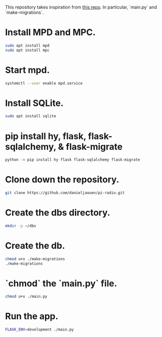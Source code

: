 This repository takes inspiration from [[https://github.com/reidwagner/hy-flask-rest-app][this repo]].
In particular, `main.py` and `make-migrations`.

* Install MPD and MPC.

  #+BEGIN_SRC bash
  sudo apt install mpd
  sudo apt install mpc
  #+END_SRC

* Start mpd.

  #+BEGIN_SRC bash
  systemctl --user enable mpd.service
  #+END_SRC

* Install SQLite.

  #+BEGIN_SRC bash
  sudo apt install sqlite
  #+END_SRC

* pip install hy, flask, flask-sqlalchemy, & flask-migrate

  #+BEGIN_SRC bash
  python -m pip install hy flask flask-sqlalchemy flask-migrate
  #+END_SRC

* Clone down the repository.

  #+BEGIN_SRC bash
  git clone https://github.com/danieljaouen/pi-radio.git
  #+END_SRC

* Create the dbs directory.

  #+BEGIN_SRC bash
  mkdir -p ~/dbs
  #+END_SRC

* Create the db.

  #+BEGIN_SRC bash
  chmod u+x ./make-migrations
  ./make-migrations
  #+END_SRC

* `chmod` the `main.py` file.

  #+BEGIN_SRC bash
  chmod u+x ./main.py
  #+END_SRC

* Run the app.

  #+BEGIN_SRC bash
  FLASK_ENV=development ./main.py
  #+END_SRC
